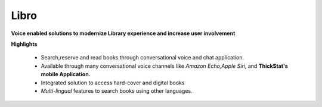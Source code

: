 Libro
=====

**Voice enabled solutions to modernize Library experience and increase user involvement**

**Highlights**

	* Search,reserve and read books through conversational voice and chat application.
	
	* Available through many conversational voice channels like *Amazon Echo,Apple Siri,* and **ThickStat's mobile Application.**

	* Integrated solution to access hard-cover and digital books

	* *Multi-lingual* features to search books using other languages.
